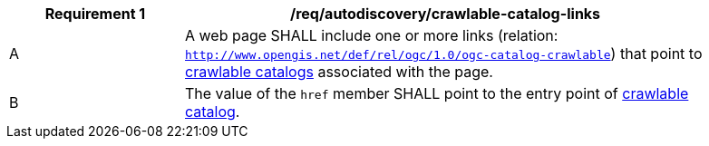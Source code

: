 [[req_autodiscovery_crawlable-catalog-links]]
[width="90%",cols="2,6a"]
|===
^|*Requirement {counter:req-id}* |*/req/autodiscovery/crawlable-catalog-links*

^|A |A web page SHALL include one or more links (relation: `http://www.opengis.net/def/rel/ogc/1.0/ogc-catalog-crawlable`) that point to <<clause_crawlable-catalot,crawlable catalogs>> associated with the page.
^|B |The value of the `href` member SHALL point to the entry point of <<crawlable-catalog,crawlable catalog>>.
|===
